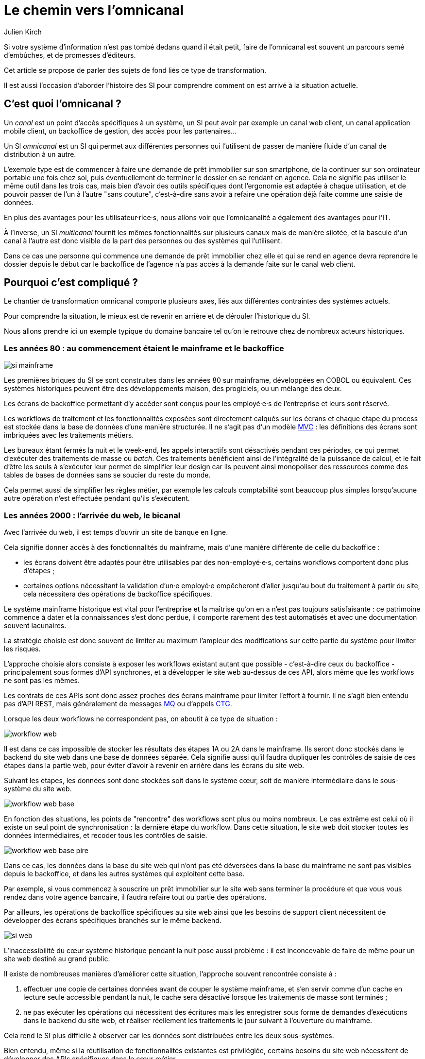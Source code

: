 = Le chemin vers l'omnicanal
Julien Kirch
:creator: {author}
:lang: fr
:figure-caption!:

Si votre système d'information n'est pas tombé dedans quand il était petit, faire de l'omnicanal est souvent un parcours semé d'embûches, et de promesses d'éditeurs.

Cet article se propose de parler des sujets de fond liés ce type de transformation.

Il est aussi l'occasion d'aborder l'histoire des SI pour comprendre comment on est arrivé à la situation actuelle.

== C'est quoi l'omnicanal{nbsp}?

Un _canal_ est un point d'accès spécifiques à un système, un SI peut avoir par exemple un canal web client, un canal application mobile client, un backoffice de gestion, des accès pour les partenaires…

Un SI _omnicanal_ est un SI qui permet aux différentes personnes qui l'utilisent de passer de manière fluide d'un canal de distribution à un autre.

L'exemple type est de commencer à faire une demande de prêt immobilier sur son smartphone, de la continuer sur son ordinateur portable une fois chez soi, puis éventuellement de terminer le dossier en se rendant en agence.
Cela ne signifie pas utiliser le même outil dans les trois cas, mais bien d'avoir des outils spécifiques dont l'ergonomie est adaptée à chaque utilisation, et de pouvoir passer de l'un à l'autre "sans couture", c'est-à-dire sans avoir à refaire une opération déjà faite comme une saisie de données.

En plus des avantages pour les utilisateur·rice·s, nous allons voir que l'omnicanalité a également des avantages pour l'IT.

À l'inverse, un SI _multicanal_ fournit les mêmes fonctionnalités sur plusieurs canaux mais de manière silotée, et la bascule d'un canal à l'autre est donc visible de la part des personnes ou des systèmes qui l'utilisent.

Dans ce cas une personne qui commence une demande de prêt immobilier chez elle et qui se rend en agence devra reprendre le dossier depuis le début car le backoffice de l'agence n'a pas accès à la demande faite sur le canal web client.

== Pourquoi c'est compliqué{nbsp}?

Le chantier de transformation omnicanal comporte plusieurs axes, liés aux différentes contraintes des systèmes actuels.

Pour comprendre la situation, le mieux est de revenir en arrière et de dérouler l'historique du SI.

Nous allons prendre ici un exemple typique du domaine bancaire tel qu'on le retrouve chez de nombreux acteurs historiques.

=== Les années 80 : au commencement étaient le mainframe et le backoffice

image::si-mainframe.png[pdfwidth="66%"]

Les premières briques du SI se sont construites dans les années 80 sur mainframe, développées en COBOL ou équivalent.
Ces systèmes historiques peuvent être des développements maison, des progiciels, ou un mélange des deux.

Les écrans de backoffice permettant d'y accéder sont conçus pour les employé·e·s de l'entreprise et leurs sont réservé.

Les workflows de traitement et les fonctionnalités exposées sont directement calqués sur les écrans et chaque étape du process est stockée dans la base de données d'une manière structurée.
Il ne s'agit pas d'un modèle link:https://fr.wikipedia.org/wiki/Modèle-vue-contrôleur[MVC] : les définitions des écrans sont imbriquées avec les traitements métiers.

Les bureaux étant fermés la nuit et le week-end, les appels interactifs sont désactivés pendant ces périodes, ce qui permet d'exécuter des traitements de masse ou _batch_.
Ces traitements bénéficient ainsi de l'intégralité de la puissance de calcul, et le fait d'être les seuls à s'exécuter leur permet de simplifier leur design car ils peuvent ainsi monopoliser des ressources comme des tables de bases de données sans se soucier du reste du monde.

Cela permet aussi de simplifier les règles métier, par exemple les calculs comptabilité sont beaucoup plus simples lorsqu'aucune autre opération n'est effectuée pendant qu'ils s'exécutent.

=== Les années 2000 : l'arrivée du web, le bicanal

Avec l'arrivée du web, il est temps d'ouvrir un site de banque en ligne.

Cela signifie donner accès à des fonctionnalités du mainframe, mais d'une manière différente de celle du backoffice :

* les écrans doivent être adaptés pour être utilisables par des non-employé·e·s, certains workflows comportent donc plus d'étapes ;
* certaines options nécessitant la validation d'un·e employé·e empêcheront d'aller jusqu'au bout du traitement à partir du site, cela nécessitera des opérations de backoffice spécifiques.

Le système mainframe historique est vital pour l'entreprise et la maîtrise qu'on en a n'est pas toujours satisfaisante : ce patrimoine commence à dater et la connaissances s'est donc perdue, il comporte rarement des test automatisés et avec une documentation souvent lacunaires.

La stratégie choisie est donc souvent de limiter au maximum l'ampleur des modifications sur cette partie du système pour limiter les risques.

L'approche choisie alors consiste à exposer les workflows existant autant que possible - c'est-à-dire ceux du backoffice - principalement sous formes d'API synchrones, et à développer le site web au-dessus de ces API, alors même que les workflows ne sont pas les mêmes.

Les contrats de ces APIs sont donc assez proches des écrans mainframe pour limiter l'effort à fournir.
Il ne s'agit bien entendu pas d'API REST, mais généralement de messages link:https://fr.wikipedia.org/wiki/IBM_MQ[MQ] ou d'appels link:https://www.ibm.com/support/knowledgecenter/en/SSGMCP_5.1.0/com.ibm.cics.ts.java.doc/topics/dfhpj_isc_tcpip_conn.html[CTG].

Lorsque les deux workflows ne correspondent pas, on aboutit à ce type de situation :

image::workflow-web.png[pdfwidth="66%"]

Il est dans ce cas impossible de stocker les résultats des étapes 1A ou 2A dans le mainframe.
Ils seront donc stockés dans le backend du site web dans une base de données séparée.
Cela signifie aussi qu'il faudra dupliquer les contrôles de saisie de ces étapes dans la partie web, pour éviter d'avoir à revenir en arrière dans les écrans du site web.

Suivant les étapes, les données sont donc stockées soit dans le système cœur, soit de manière intermédiaire dans le sous-système du site web.

image::workflow-web-base.png[pdfwidth="66%"]

En fonction des situations, les points de "rencontre" des workflows sont plus ou moins nombreux.
Le cas extrême est celui où il existe un seul point de synchronisation : la dernière étape du workflow.
Dans cette situation, le site web doit stocker toutes les données intermédiaires, et recoder tous les contrôles de saisie.

image::workflow-web-base-pire.png[pdfwidth="66%"]

Dans ce cas, les données dans la base du site web qui n'ont pas été déversées dans la base du mainframe ne sont pas visibles depuis le backoffice, et dans les autres systèmes qui exploitent cette base.

Par exemple, si vous commencez à souscrire un prêt immobilier sur le site web sans terminer la procédure et que vous vous rendez dans votre agence bancaire, il faudra refaire tout ou partie des opérations.

Par ailleurs, les opérations de backoffice spécifiques au site web ainsi que les besoins de support client nécessitent de développer des écrans spécifiques branchés sur le même backend.

image::si-web.png[pdfwidth="66%"]

L'inaccessibilité du cœur système historique pendant la nuit pose aussi problème : il est inconcevable de faire de même pour un site web destiné au grand public.

Il existe de nombreuses manières d'améliorer cette situation, l'approche souvent rencontrée consiste à :

. effectuer une copie de certaines données avant de couper le système mainframe, et s'en servir comme d'un cache en lecture seule accessible pendant la nuit, le cache sera désactivé lorsque les traitements de masse sont terminés ;
. ne pas exécuter les opérations qui nécessitent des écritures mais les enregistrer sous forme de demandes d'exécutions dans le backend du site web, et réaliser réellement les traitements le jour suivant à l'ouverture du mainframe.

Cela rend le SI plus difficile à observer car les données sont distribuées entre les deux sous-systèmes.

Bien entendu, même si la réutilisation de fonctionnalités existantes est privilégiée, certains besoins du site web nécessitent de développer des APIs spécifiques dans le cœur métier.

=== Aujourd'hui : le mobile et les partenaires

L'arrivée du mobile pourrait signifier la mise en place d'une tricanalité.
Mais les besoins mobiles sont souvent suffisamment proches des besoins web pour qu'ils s'appuient sur les mêmes systèmes.
Dans quelques situations, il peut être nécessaire de stocker des données intermédiaires sur les terminaux, mais il ne s'agit pas d'un vrai troisième canal.

Les écrans de backoffice ont souvent été remplacés par des technologies web.
Mais pour limiter les impacts sur le mainframe, on conservera souvent les mêmes workflows, le nouveau backoffice n'aura donc pas à stocker de données.

De même, le site web public a pu être refondu, mais toujours en subissant les contraintes de l'existant.

En revanche, la banque a noué des partenariats.
Ces partenaires peuvent par exemple vendre des prêts de la banque en marque blanche quand vous achetez un de leur produits.

Les process nécessaires aux partenaires sont aussi différents du process historique que du process web, le système devient donc souvent tricanal.
Prenons le cas où l'intégration se fait via un backend spécifique.

image::si-partenaires.png[pdfwidth="66%"]

Pour rester lisible, le schéma ne contient pas les backoffice dédiés aux canaux web et partenaires mais ils existent bel et bien, une personne du support peut donc avoir à jongler avec trois backoffices différents.

Le canal partenaire ne pose pas le même problème que le canal web.
En effet, un client qui commence à souscrire un prêt en marque blanche en achetant un bien voudra rarement conclure la transaction dans votre agence.
En revanche, la multiplication des canaux rend la maintenance du système plus complexe quand on veut modifier un des workflows centraux qui sont exposés aux autres canaux ou changer une des règles de gestion dupliquée à plusieurs endroits.

Certains besoins des partenaires se rapprochent de ceux du site web client, il arrive donc qu'une partie du code soit partagée entre les deux. Cela évite des redéveloppements mais rend encore le système plus difficile à observer.

image::si-partenaires2.png[pdfwidth="66%"]

=== En résumé : les problèmes du multicanal

Le multicanal pose donc les problèmes suivants :

* mauvaise expérience utilisateur·rice·s lors du passage d'un canal à l'autre ;
* duplication de code entre les canaux ;
* données partiellement dupliquées entre les canaux ;
* limites dans la capacité à créer des parcours très différents du parcours historique ;
* difficulté de mettre en œuvre des évolutions cross-canaux du fait de la duplication ;
* système difficile à observer.

== Que faut-il pour avoir un SI omnicanal{nbsp}?

Les problèmes causés par le multicanal et les limites des SI correspondants nous donnent les informations nécessaires pour dresser le plan d'un SI omnicanal.

Avant de rentrer dans le détail, il faut préciser qu'un système omnicanal ne signifie pas un système unique de haut en bas pour tous les canaux mais un système cœur permettant de répondre aux besoins de l'omnicanalité sur lequel viendront se brancher les différents canaux.

La différence avec un système multicanal est la capacité de passer d'un canal à l'autre, pas le fait d'avoir un système unique.

Ainsi vous n'exposerez pas forcément les mêmes services ou les mêmes technologies pour votre application mobiles et pour vos partenaires.
Vous aurez un système cœur sur lequel viendront se greffer votre canal backoffice, votre canal public, votre canal partenaire…

=== Des processus métier indépendants des canaux

Les workflows étant différent d'un canal à l'autre, l'omnicanalité nécessite de concevoir des processus métier qui soient adaptables aux différents canaux.

Cela signifie qu'il ne faut pas penser son processus en termes d'étapes qui ont la granularité d'un écran mais en termes de macro-étapes avec une taille plus importante, ce qui donnera à chaque canal les marges de manœuvres dont il a besoin.

Par exemple, souscrire un crédit peut, en le simplifiant à l'extrême, se décomposer en trois macro-étapes :

- renseigner des informations personnelles et faire des simulations de crédit jusqu'à obtenir une offre satisfaisante ;
- valider une demande de crédit en saisissant des informations supplémentaires ;
- traiter la demande dans le backoffice pour la valider ou la rejeter.

Il s'agit d'un travail de conception métier.
C'est souvent la partie la plus difficile du chantier car il s'agit d'un exercice dont on a peu l'habitude, et c'est donc une bonne première étape.

=== Un système de stockage

Les données doivent être stockées dans un système indépendant des canaux.

Comme les saisies d'informations peuvent se faire dans des ordres différents d'un canal à l'autre, on peut souvent moins s'appuyer sur des contraintes d'intégrité que dans un système monocanal.

Par exemple un·e client·e pourra peut-être créer un compte sans fournir immédiatement son nom ou son adresse.

=== Des règles métier de validation

Dans un système historique, les services métier étant adossés aux écrans, chacun comportait les règles métiers correspondantes permettant de valider les informations saisies dans le formulaire.

Dans un système omnicanal, ce n'est plus possible car chaque canal peut concevoir son parcours.

Cela signifie que les règles de validation seront sous deux formes :

. dans le système central, des règles de validation seront placées au niveau de chaque macro-étape ;
. les canaux doivent implémenter ces mêmes règles au niveau de chaque écran ou de chaque service exposé avec la granularité la plus fine possible pour être en mesure de remonter des erreurs au plus près de la saisie des données.

Cela nécessite de bien documenter les règles.

=== Des services facilement utilisables et composables

Ce sont les services synchrones et asynchrones sur lesquels seront construits les canaux.

En effet, composer des services pour de l'omnicanal signifie de bien maîtriser les dépendances entre les différents services pour donner des libertés aux différents canaux.

Ces services doivent aussi, autant que possible, être accessibles 24 heures sur 24.
Cela va nécessiter, du point de vue de l'extérieur, que les traitements ensemblistes "de nuit" ne rendent plus le système inaccessible.
Cela peut demander de réutiliser le même type de comportements que ceux qui étaient utilisés par les canaux, comme le fait d'enregistrer des demandes d'exécutions à traiter plus tard.
La différence est que le comportement sera cohérent entre les différents canaux car réalisé dans la partie commune.

=== Les canaux

C'est la partie spécifique à chaque canal qui définit le workflow de ce canal et l'expose de la manière appropriée par des écrans ou des services.

L'objectif est que cette partie du SI ne stocke pas d'information.
En effet, comme nous l'avons vu plus haut, toute information stockée au niveau d'un canal va créer un silotage.
Ils ne font que s'appuyer sur les services de la couche cœur.

L'omnicanalité rend la conception des canaux plus difficiles car ils doivent prendre en compte le fait qu'un processus peut avoir été démarré dans un autre canal ayant un workflow différent.

Par exemple, certains des champs de saisie auront peut-être déjà être remplis et pas d'autres.

Il faut qu'il puisse déterminer comment effectuer la reprise du traitement dans de bonnes conditions.

Cela demande une conception rigoureuse ainsi qu'une bonne couverture de tests.

=== Faire vivre le système

La dernière pierre de l'omnicanal est la capacité à le faire vivre.

En effet, les canaux sont fortement couplés au système cœur, ils devront donc être modifiés de manière coordonnée.

Ce couplage est un effet direct de l'omnicanalité : c'est elle qui permet de passer d'un canal à l'autre.
Le modèle de canaux découplés est celui du multicanal.

Votre organisation doit donc être adaptée à cette contrainte.

== Comment y aller{nbsp}?

Maintenant que nous savons en quoi devrait consister un système omnicanal, reste à étudier les trajectoires pour l'atteindre.

Nous allons commencer par un point sur la situation de départ puis donner quatre exemples de stratégie possibles.
Il existe de multiples approches, celles qui sont mentionnées ici ont été choisies car elles mettent en lumières les contraintes qui s'appliquent.

=== Situation de départ

Le système multicanal comporte deux éléments qui ont de la valeur et sur lesquels il faut s'appuyer en le faisant évoluer vers l'omnicanal, et deux limites qu'il faudra supprimer :

À conserver :

* les règles de traitement métier ;
* les règles de validation de données.

Les deux représentent de la valeur même si elles sont adhérentes au étapes du workflow historique (par exemple les différents écrans du process de souscription originel).

À supprimer :

* le workflow unique formant l'assise du système historique
* les règles d'intégrité des données alignées avec le process historique

=== Stratégie 1 : commencer par acheter un BPM

C'est la solution que préconisent certains éditeurs.

Les BPM sont des outils permettant de définir des workflow métiers sous forme _low-code_, c'est-à-dire via de la configuration et/ou des designers graphiques.
Ils permettent également de stocker l'état courant des différents workflows.

C'est une solution tentante car elle fournit un socle prêt à l'emploi pour une partie des besoins.

Deux points d'attention pour cette approche :

* comme avec tout progiciel, attention à ne pas oublier les bonnes pratiques de développement comme les tests automatisés : votre BPM embarquera du code, et qui dit code dit tests ;
* ne pensez pas qu'avoir choisi un BPM signifie que vous avez gagné, en effet nous avons vu que la partie la plus difficile du chantier est la conception des services sur lesquels va s'appuyer le BPM.

Il s'agit d'une utilisation très spécifique des outils de BPM, loin de la link:https://fr.wikipedia.org/wiki/Business_Process_Management[gestion des processus métiers] qui est leur utilisation normale.

=== Stratégie 2 : repartir sur un nouveau système

C'est la solution la plus risquée, mais qui est parfois la moins mauvaise.
Par exemple quand vous avez perdu la maîtrise de votre système historique, ou qu'il s'agit d'un progiciel qui n'est pas compatible avec l'omnicanal.

La solution n'est pas forcément de partir de zéro : il est possible de partir sur un progiciel plus récent, ou de racheter une entreprise disposant d'une solution déjà fonctionnelle.

=== Stratégie 3 : rendre le cœur métier historique omnicanal

Il s'agit d'attaquer le problème par le bas, c'est-à-dire par le cœur métier.

Cela peut être à l'occasion de l'ajout d'un nouveau canal, en profitant d'avoir des nouveaux besoins factuels, et un budget.

Il va s'agir de transformer le cœur, puis de faire maigrir les canaux existants en redescendant ce qui ne devrait pas s'y trouver, comme le stockage de données.

image::strat3-1.png[title="La situation de départ", pdfwidth="66%"]

image::strat3-2.png[title="En cours de migration : les canaux diminuent et le cœur s'enrichi", pdfwidth="66%"]

image::strat3-3.png[title="Cible : les canaux n'ont plus de base de données", pdfwidth="66%"]

C'est probablement la meilleure solution si vous avez la maîtrise de votre existant et que vous souhaitez capitaliser dessus.

Deux points d'attention :

* faire évoluer de manière significative un outil demande un niveau de maîtrise plus important que le fait de le maintenir, la facilité à corriger des erreurs sur le cœur n'est pas un bon indicateur de votre capacité à le transformer ;
* ne pas introduire de régressions, par exemple en supprimant des comportements non documentés mais sur lesquels le code s'appuie.

=== Stratégie 4 : ajouter une couche d'omnicanal au-dessus du cœur

Il s'agit de la voie intermédiaire : on s'appuie sur l'existant le temps de bâtir un remplacement.

Il s'agit de bâtir une surcouche omnicanale au-dessus du cœur.
Plutôt que de partir de zéro, il est possible de partir d'un des canaux existants en le séparant entre une partie souche qui servira de base à la partie omnicanal et la partie exposition qui deviendra la nouvelle couche canal.

En enrichissant peu à peu de nouveau types de données en les remontant depuis le cœur historique et des fonctionnalités associées.
Cette couche devra exposer les services réutilisables qui serviront de base aux différents canaux.

Pendant la construction, vous continuerez de subir les limitations du cœur existant, mais commencerez à bénéficier de certains avantages de l'omnicanalité, comme la transition plus facile d'un canal à l'autre.

L'étape suivante consistera à dégonfler le système historique pour s'appuyer de plus en plus sur la nouvelle couche.

Cela va probablement demander des évolutions du système cœur.
Cependant elles ne demanderont pas de transformations profondes, au contraire de la stratégie précédente.

En cible on pourra décomissionner totalement le système historique, ou conserver certains éléments comme les parties réglementaires pour lesquels la migration ne se justifie pas et qui n'imposent pas de contraintes sur le nouveau système.

Une des difficultés de cette stratégie est de bien choisir l'ordre dans lequel remonter les fonctionnalités pour bénéficier au plus vite des premiers avantages tout en limitant les risques.

image::strat4-1.png[title="La situation de départ", pdfwidth="66%"]

image::strat4-2.png[title="En cours de migration, la zone du milieu prend de l'importance", pdfwidth="66%"]

image::strat4-3.png[title="Cible : le cœur historique n'est plus le centre du système", pdfwidth="66%"]

== Pour terminer

L'omnicanalisation d'un SI est un chantier risqué et de longue haleine.
Mal conçu ou mal piloté, il peut être un enfer de plusieurs années qui aboutira à ajouter de nouvelles briques à votre système, sans atteindre aucun des buts fixés.

Il est autant lié à la DSI qu'au métier : il demande du travail à tous les deux, mais apportera aussi des avantages à chacun.
Si l'un des deux acteurs veut se lancer sans la pleine coopération de l'autre, c'est le ratage presque assuré.

Même si ce changement peut permettre de réduire la dépendance aux systèmes historiques, y arriver va demander de comprendre comment ces systèmes fonctionnent, et de les modifier.
Moins bien vous maîtrisez votre mainframe, plus il sera difficile de vous en passer.

Si un tel projet vous semble long et coûteux aujourd'hui, gardez à l'esprit que plus le temps passe et plus la situation va empirer.

Bonne chance à vous.
